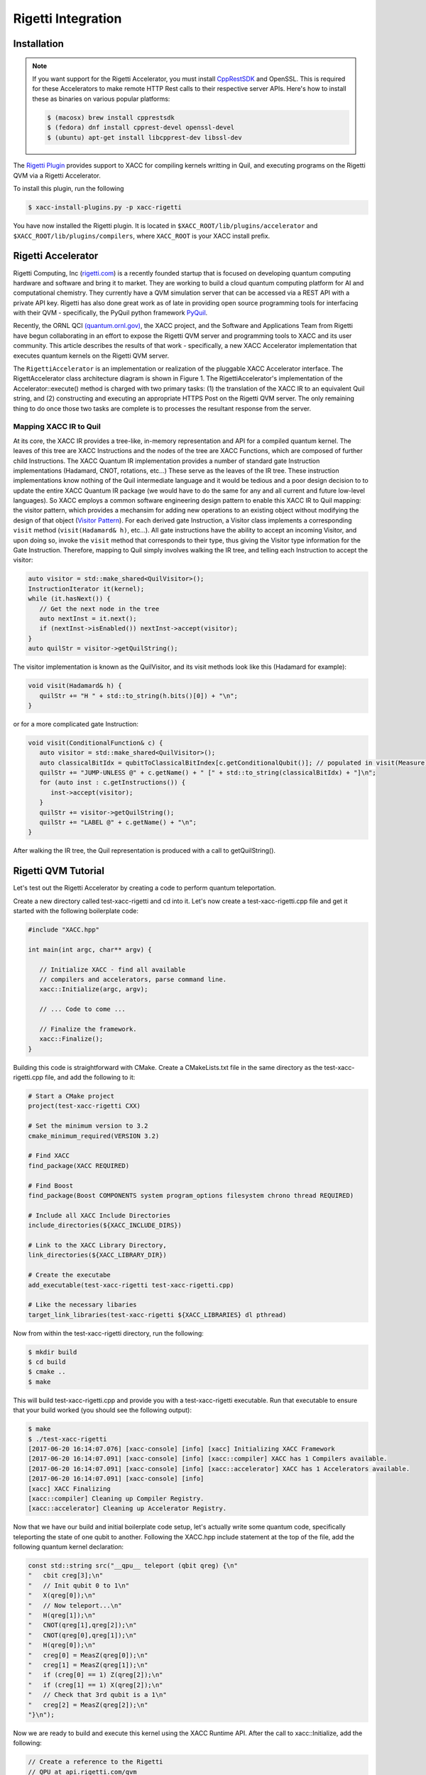 Rigetti Integration
====================

Installation
-------------

.. note::

   If you want support for the Rigetti Accelerator, you must install
   `CppRestSDK <https://github.com/microsoft/cpprestsdk>`_ and OpenSSL. This
   is required for these Accelerators to make remote HTTP Rest calls to their
   respective server APIs. Here's how to install these as binaries on various popular platforms:

   .. code::

      $ (macosx) brew install cpprestsdk
      $ (fedora) dnf install cpprest-devel openssl-devel
      $ (ubuntu) apt-get install libcpprest-dev libssl-dev


The `Rigetti Plugin <https://github.com/ornl-qci/xacc-rigetti>`_ provides
support to XACC for compiling kernels writting in Quil, and executing programs
on the Rigetti QVM via a Rigetti Accelerator.

To install this plugin, run the following

.. code::

   $ xacc-install-plugins.py -p xacc-rigetti

You have now installed the Rigetti plugin. It is located in ``$XACC_ROOT/lib/plugins/accelerator``
and ``$XACC_ROOT/lib/plugins/compilers``, where ``XACC_ROOT`` is your XACC install prefix.

Rigetti Accelerator
--------------------
Rigetti Computing, Inc (`rigetti.com <rigetti.com>`_) is a recently founded startup that is focused on
developing quantum computing hardware and software and bring it to market.
They are working to build a cloud quantum computing platform for AI and
computational chemistry. They currently have a QVM simulation server
that can be accessed via a REST API with a private API key. Rigetti has
also done great work as of late in providing open source programming tools for
interfacing with their QVM - specifically, the PyQuil python framework
`PyQuil <https://github.com/rigetticomputing/pyquil>`_.

Recently, the ORNL QCI `(quantum.ornl.gov) <http://quantum.ornl.gov>`_, the XACC project,
and the Software and Applications Team from Rigetti have begun collaborating in
an effort to expose the Rigetti QVM server and programming tools to XACC and its user
community. This article describes the results of that work - specifically, a
new XACC Accelerator implementation that executes quantum kernels on the
Rigetti QVM server.

The ``RigettiAccelerator`` is an implementation or realization of the pluggable
XACC Accelerator interface. The RigettAccelerator class architecture diagram is
shown in Figure 1. The RigettiAccelerator's implementation of the Accelerator::execute() method
is charged with two primary tasks: (1) the translation of the XACC IR to an equivalent
Quil string, and (2) constructing and executing an
appropriate HTTPS Post on the Rigetti QVM server. The only remaining
thing to do once those two tasks are complete is to processes the resultant response from the server.

.. image:: ../assets/rigetti-acc-arch.png

Mapping XACC IR to Quil
^^^^^^^^^^^^^^^^^^^^^^^^
At its core, the XACC IR provides a tree-like, in-memory representation and API for a
compiled quantum kernel. The leaves of this tree are XACC Instructions and the nodes
of the tree are XACC Functions, which are composed of further child Instructions. The
XACC Quantum IR implementation provides a number of standard gate Instruction implementations
(Hadamard, CNOT, rotations, etc...) These serve as the leaves of the IR tree. These
instruction implementations know nothing of the Quil intermediate language and it would be tedious
and a poor design decision to to update the entire XACC Quantum IR package (we would have to do the
same for any and all current and future low-level languages). So XACC employs a common
software engineering design pattern to enable this XACC IR to Quil mapping: the
visitor pattern, which provides a mechansim for adding new operations to an
existing object without modifying the design of that object (`Visitor Pattern <https://en.wikipedia.org/wiki/Visitor_pattern>`_). For each derived gate Instruction, a Visitor class implements a
corresponding ``visit`` method (``visit(Hadamard& h)``, etc...). All gate instructions have the
ability to accept an incoming Visitor, and upon doing so, invoke the ``visit`` method that
corresponds to their type, thus giving the Visitor type information for the Gate Instruction.
Therefore, mapping to Quil simply involves walking the IR tree, and telling each Instruction to
accept the visitor:

.. code::

   auto visitor = std::make_shared<QuilVisitor>();
   InstructionIterator it(kernel);
   while (it.hasNext()) {
      // Get the next node in the tree
      auto nextInst = it.next();
      if (nextInst->isEnabled()) nextInst->accept(visitor);
   }
   auto quilStr = visitor->getQuilString();

The visitor implementation is known as the QuilVisitor, and its visit methods look like this (Hadamard for example):

.. code::

   void visit(Hadamard& h) {
      quilStr += "H " + std::to_string(h.bits()[0]) + "\n";
   }

or for a more complicated gate Instruction:

.. code::

   void visit(ConditionalFunction& c) {
      auto visitor = std::make_shared<QuilVisitor>();
      auto classicalBitIdx = qubitToClassicalBitIndex[c.getConditionalQubit()]; // populated in visit(Measure)
      quilStr += "JUMP-UNLESS @" + c.getName() + " [" + std::to_string(classicalBitIdx) + "]\n";
      for (auto inst : c.getInstructions()) {
         inst->accept(visitor);
      }
      quilStr += visitor->getQuilString();
      quilStr += "LABEL @" + c.getName() + "\n";
   }

After walking the IR tree, the Quil representation is produced with a call to getQuilString().

Rigetti QVM Tutorial
---------------------
Let's test out the Rigetti Accelerator by creating a code to 
perform quantum teleportation. 

Create a new directory called test-xacc-rigetti and cd into it. Let's now create a
test-xacc-rigetti.cpp file and get it started with the following boilerplate code:

.. code-block:: cpp

   #include "XACC.hpp"

   int main(int argc, char** argv) {

      // Initialize XACC - find all available
      // compilers and accelerators, parse command line.
      xacc::Initialize(argc, argv);

      // ... Code to come ...

      // Finalize the framework.
      xacc::Finalize();
   }

Building this code is straightforward with CMake. Create a CMakeLists.txt file in the same
directory as the test-xacc-rigetti.cpp file, and add the following to it:

.. code-block:: cmake

   # Start a CMake project
   project(test-xacc-rigetti CXX)

   # Set the minimum version to 3.2
   cmake_minimum_required(VERSION 3.2)

   # Find XACC
   find_package(XACC REQUIRED)

   # Find Boost
   find_package(Boost COMPONENTS system program_options filesystem chrono thread REQUIRED)

   # Include all XACC Include Directories
   include_directories(${XACC_INCLUDE_DIRS})

   # Link to the XACC Library Directory,
   link_directories(${XACC_LIBRARY_DIR})

   # Create the executabe
   add_executable(test-xacc-rigetti test-xacc-rigetti.cpp)

   # Like the necessary libaries
   target_link_libraries(test-xacc-rigetti ${XACC_LIBRARIES} dl pthread)

Now from within the test-xacc-rigetti directory, run the following:

.. code-block:: bash

   $ mkdir build
   $ cd build
   $ cmake ..
   $ make

This will build test-xacc-rigetti.cpp and provide you with a test-xacc-rigetti executable. Run that
executable to ensure that your build worked (you should see the following output):

.. code-block:: bash

   $ make
   $ ./test-xacc-rigetti
   [2017-06-20 16:14:07.076] [xacc-console] [info] [xacc] Initializing XACC Framework
   [2017-06-20 16:14:07.091] [xacc-console] [info] [xacc::compiler] XACC has 1 Compilers available.
   [2017-06-20 16:14:07.091] [xacc-console] [info] [xacc::accelerator] XACC has 1 Accelerators available.
   [2017-06-20 16:14:07.091] [xacc-console] [info]
   [xacc] XACC Finalizing
   [xacc::compiler] Cleaning up Compiler Registry.
   [xacc::accelerator] Cleaning up Accelerator Registry.

Now that we have our build and initial boilerplate code setup, let's actually write some quantum code, specifically
teleporting the state of one qubit to another. Following the XACC.hpp include statement at the top of the file,
add the following quantum kernel declaration:

.. code-block:: cpp

   const std::string src("__qpu__ teleport (qbit qreg) {\n"
   "   cbit creg[3];\n"
   "   // Init qubit 0 to 1\n"
   "   X(qreg[0]);\n"
   "   // Now teleport...\n"
   "   H(qreg[1]);\n"
   "   CNOT(qreg[1],qreg[2]);\n"
   "   CNOT(qreg[0],qreg[1]);\n"
   "   H(qreg[0]);\n"
   "   creg[0] = MeasZ(qreg[0]);\n"
   "   creg[1] = MeasZ(qreg[1]);\n"
   "   if (creg[0] == 1) Z(qreg[2]);\n"
   "   if (creg[1] == 1) X(qreg[2]);\n"
   "   // Check that 3rd qubit is a 1\n"
   "   creg[2] = MeasZ(qreg[2]);\n"
   "}\n");

Now we are ready to build and execute this kernel using the XACC Runtime API. After the call
to xacc::Initialize, add the following:

.. code-block:: cpp

   // Create a reference to the Rigetti
   // QPU at api.rigetti.com/qvm
   auto qpu = xacc::getAccelerator("rigetti");

   // Allocate a register of 3 qubits
   auto qubitReg = qpu->createBuffer("qreg", 3);

   // Create a Program
   xacc::Program program(qpu, src);

   // Request the quantum kernel representing
   // the above source code
   auto teleport = program.getKernel("teleport");

   // Execute!
   teleport(qubitReg);

The code above starts by getting a reference to the RigettiAccelerator.
With that reference, we then allocate a register of qubits
to operate the teleport kernel on. Next, we instantiate an XACC Program instance, which keeps track of the
desired Accelerator and the source code to be compiled. The Program instance orchestrates the compilation of the
quantum kernel to produce the XACC intermediate representation, and then handles the creation of an
executable classical kernel function that offloads the compiled quantum code to the specified Accelerator.
Finally, the user requests a reference to the executable kernel functor, and executes it on the
provided register of qubits.

The total test-xacc-rigetti.cpp file should look like this:

.. code-block:: cpp

   #include "XACC.hpp"

   // Quantum Kernel executing teleportation of
   // qubit state to another.
   const std::string src("__qpu__ teleport (qbit qreg) {\n"
   "   cbit creg[3];\n"
   "   // Init qubit 0 to 1\n"
   "   X(qreg[0]);\n"
   "   // Now teleport...\n"
   "   H(qreg[1]);\n"
   "   CNOT(qreg[1],qreg[2]);\n"
   "   CNOT(qreg[0],qreg[1]);\n"
   "   H(qreg[0]);\n"
   "   creg[0] = MeasZ(qreg[0]);\n"
   "   creg[1] = MeasZ(qreg[1]);\n"
   "   if (creg[0] == 1) Z(qreg[2]);\n"
   "   if (creg[1] == 1) X(qreg[2]);\n"
   "   // Check that 3rd qubit is a 1\n"
   "   creg[2] = MeasZ(qreg[2]);\n"
   "}\n");

   int main (int argc, char** argv) {

      // Initialize the XACC Framework
      xacc::Initialize(argc, argv);

      // Create a reference to the Rigetti
      // QPU at api.rigetti.com/qvm
      auto qpu = xacc::getAccelerator("rigetti");

      // Allocate a register of 3 qubits
      auto qubitReg = qpu->createBuffer("qreg", 3);

      // Create a Program
      xacc::Program program(qpu, src);

      // Request the quantum kernel representing
      // the above source code
      auto teleport = program.getKernel("teleport");

      // Execute!
      teleport(qubitReg);

      // Finalize the XACC Framework
      xacc::Finalize();

      return 0;
   }

Now, to build simple run:

.. code-block:: bash

   $ cd test-xacc-rigetti/build
   $ make


To execute this code on the Rigetti QVM, you must provide your API key. You can do this
the same way you do with PyQuil (in your $HOME/.pyquil_config file, or in the $PYQUIL_CONFIG
environment variable). You can also pass your API key to the XACC executable through the
--rigetti-api-key command line argument:

.. code-block:: bash

   $ ./test-xacc-rigetti --rigetti-api-key KEY
   [2017-06-20 17:43:38.744] [xacc-console] [info] [xacc] Initializing XACC Framework
   [2017-06-20 17:43:38.760] [xacc-console] [info] [xacc::compiler] XACC has 3 Compilers available.
   [2017-06-20 17:43:38.760] [xacc-console] [info] [xacc::accelerator] XACC has 2 Accelerators available.
   [2017-06-20 17:43:38.766] [xacc-console] [info] Executing Scaffold compiler.
   [2017-06-20 17:43:38.770] [xacc-console] [info] Rigetti Json Payload = { "type" : "multishot", "addresses" : [0, 1, 2], "quil-instructions" : "X 0\nH 1\nCNOT 1 2\nCNOT 0 1\nH 0\nMEASURE 0 [0]\nMEASURE 1 [1]\nJUMP-UNLESS @conditional_0 [0]\nZ 2\nLABEL @conditional_0\nJUMP-UNLESS @conditional_1 [1]\nX 2\nLABEL @conditional_1\nMEASURE 2 [2]\n", "trials" : 10 }
   [2017-06-20 17:43:40.439] [xacc-console] [info] Successful HTTP Post to Rigetti.
   [2017-06-20 17:43:40.439] [xacc-console] [info] Rigetti QVM Response:
   [[0,1,1],[1,1,1],[1,1,1],[0,1,1],[1,0,1],[1,1,1],[0,1,1],[0,1,1],[0,0,1],[0,0,1]]
   [2017-06-20 17:43:40.439] [xacc-console] [info]
   [xacc] XACC Finalizing
   [xacc::compiler] Cleaning up Compiler Registry.
   [xacc::accelerator] Cleaning up Accelerator Registry.

You should see the console text printed above.

You can also tailor the number of executions that occur for the multishot execution type:


.. code-block:: bash

   $ ./test-xacc-rigetti --rigetti-trials 1000
   [2017-06-20 17:50:57.285] [xacc-console] [info] [xacc] Initializing XACC Framework
   [2017-06-20 17:50:57.301] [xacc-console] [info] [xacc::compiler] XACC has 3 Compilers available.
   [2017-06-20 17:50:57.301] [xacc-console] [info] [xacc::accelerator] XACC has 2 Accelerators available.
   [2017-06-20 17:50:57.307] [xacc-console] [info] Executing Scaffold compiler.
   [2017-06-20 17:50:57.310] [xacc-console] [info] Rigetti Json Payload = { "type" : "multishot", "addresses" : [0, 1, 2], "quil-instructions" : "X 0\nH 1\nCNOT 1 2\nCNOT 0 1\nH 0\nMEASURE 0 [0]\nMEASURE 1 [1]\nJUMP-UNLESS @conditional_0 [0]\nZ 2\nLABEL @conditional_0\nJUMP-UNLESS @conditional_1 [1]\nX 2\nLABEL @conditional_1\nMEASURE 2 [2]\n", "trials" : 100 }
   [2017-06-20 17:50:57.909] [xacc-console] [info] Successful HTTP Post to Rigetti.
   [2017-06-20 17:50:57.909] [xacc-console] [info] Rigetti QVM Response:
   [[1,0,1],[0,0,1],[1,1,1],[0,1,1],[1,0,1],[0,1,1],[0,0,1],[1,1,1],[1,0,1],[1,0,1],[0,0,1],[1,0,1],[1,1,1],[0,1,1],[0,0,1],[1,1,1],[1,0,1],[1,1,1],[0,0,1],[1,1,1],[1,0,1],[0,0,1],[0,0,1],[1,0,1],[0,1,1],[0,0,1],[1,1,1],[0,0,1],[0,1,1],[1,1,1],[1,0,1],[1,0,1],[0,1,1],[0,1,1],[1,1,1],[1,1,1],[1,1,1],[0,1,1],[1,1,1],[1,0,1],[1,0,1],[1,1,1],[1,1,1],[0,0,1],[1,1,1],[0,0,1],[1,0,1],[1,1,1],[1,0,1],[1,1,1],[0,1,1],[0,1,1],[1,0,1],[0,0,1],[1,1,1],[0,1,1],[0,1,1],[1,1,1],[1,0,1],[1,1,1],[0,0,1],[0,0,1],[1,0,1],[0,1,1],[0,0,1],[0,1,1],[1,0,1],[0,1,1],[1,0,1],[0,0,1],[1,0,1],[1,1,1],[1,0,1],[1,1,1],[0,0,1],[0,1,1],[1,0,1],[1,1,1],[1,1,1],[0,1,1],[1,0,1],[1,1,1],[0,1,1],[1,0,1],[1,0,1],[0,0,1],[1,0,1],[0,0,1],[0,0,1],[1,0,1],[1,1,1],[0,1,1],[0,1,1],[0,1,1],[1,0,1],[1,1,1],[1,1,1],[0,1,1],[0,1,1],[0,1,1]]
   [2017-06-20 17:50:57.910] [xacc-console] [info]
   [xacc] XACC Finalizing
   [xacc::compiler] Cleaning up Compiler Registry.
   [xacc::accelerator] Cleaning up Accelerator Registry.

Note above we let XACC find the API Key in the standard .pyquil_config file.

Executing PyQuil Code on any XACC Accelerator
----------------------------------------------
If you've installed the XACC Python Bindings (see here `<python.html#Installation>`_), then you can
actually take existing PyQuil code and execute it on any of the XACC Accelerators (Rigetti, IBM, TNQVM, any future ones coming online). You probably don't need to execute on the Rigetti Accelerator, since the Forest Python API
already provides that support. But this is a great way to run comparisons on our tensor network simulator or the
5 or 16 qubit IBM QPUs.

Check out the following example that uses PyQuil to program the VQE problem for
the Hydrogen molecule (code taken from `Scalable Quantum Simulation of Molecular Energies <https://arxiv.org/abs/1512.06860>`_ ).

.. note::

   To run this, you must install pyQuil:

   .. code::

      $ pip install pyquil


.. code-block:: python

   from pyquil.quil import Program
   import pyquil.api as forest
   from pyquil.gates import X, Z, H, CNOT, RX, RY, RZ
   import numpy as np
   import pyxacc as xacc

   # Pyquil State Preparation circuit gen
   def statePrep(qs, angle):
      return Program(RX(np.pi, qs[0]),
                  RY(np.pi / 2, qs[1]),
                  RX(2.5*np.pi, qs[0]),
                  CNOT(qs[1],qs[0]),
                  RZ(angle, qs[0]),
                  CNOT(qs[1],qs[0]),
                  RY(2.5*np.pi, qs[1]),
                  RX(np.pi / 2, qs[0]))

   # Z0 term of Hamiltonian
   def Z0Term(qs, angle):
      p = statePrep(qs,angle)
      p.measure(qs[0],0)
      return p

   # Z1 term of Hamiltonian
   def Z1Term(qs, angle):
      p = statePrep(qs, angle)
      p.measure(qs[1],0)
      return p

   # Z0Z1 term of Hamiltonian
   def Z0Z1Term(qs, angle):
      p = statePrep(qs, angle)
      p.measure(qs[1],1)
      p.measure(qs[0],0)
      return p

   # collect all generators in a list
   terms = [Z0Term, Z1Term, Z0Z1Term]

   # Initialize XACC
   xacc.Initialize()

   # turn on the QuilCompiler
   xacc.setOption('compiler','quil')

   # Get reference to our tensor network simulator
   qpu = xacc.getAccelerator('tnqvm')

   # create some qubits - an AcceleratorBuffer
   qs = qpu.createBuffer('qs',2)

   # Store results to this CSV file
   file = open('pyquil_out.csv', 'w')
   file.write('theta, Z0, Z1, Z0Z1\n')

   # Pyquil uses int indices for qubits
   pyquilQubits = [0,1]

   # Loop -pi to pi
   for theta in np.linspace(-np.pi,np.pi,100):
      file.write(str(theta))

      # Loop over our above generators
      for t in terms:
         file.write(', ')

         # Kernel-ize the pyquil program
         src = '__qpu__ kernel(AcceleratorBuffer qs, double theta) {\n'
         src += t([0,1], theta).out()
         src += '}'

         # Create an XACC Program and compile
         xaccProgram = xacc.Program(qpu, src)
         xaccProgram.build()

         # Get reference to the executable kernel
         k = xaccProgram.getKernel('kernel')

         # Execute, no params since theta has
         # already been input to the term generator
         k.execute(qs, [])

         # Get the expectation value
         e = qs.getExpectationValueZ()

         # Reset the qubits for the next iteration
         qs.resetBuffer()

         file.write(str(e))
      file.write('\n')

   file.close()

   # Finalize the framework.
   xacc.Finalize()


This will produce a file called ``pyquil_out.csv``. Plotting this shows the
correct expectation values from the simulation.

.. image:: ../assets/pyquil_out.png



